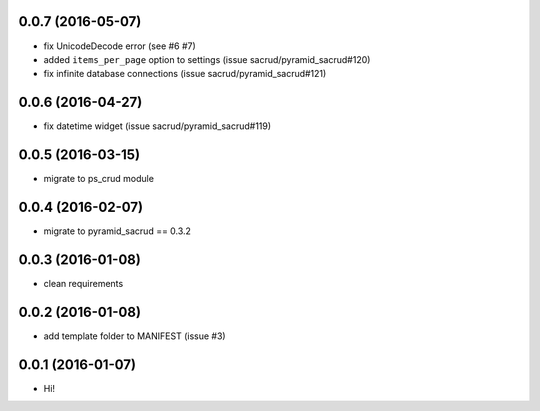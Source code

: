 0.0.7 (2016-05-07)
==================

- fix UnicodeDecode error (see #6 #7)
- added ``items_per_page`` option to settings (issue
  sacrud/pyramid_sacrud#120)
- fix infinite database connections (issue sacrud/pyramid_sacrud#121)

0.0.6 (2016-04-27)
==================

- fix datetime widget (issue sacrud/pyramid_sacrud#119)

0.0.5 (2016-03-15)
==================

- migrate to ps_crud module

0.0.4 (2016-02-07)
==================

- migrate to pyramid_sacrud == 0.3.2

0.0.3 (2016-01-08)
==================

- clean requirements

0.0.2 (2016-01-08)
==================

- add template folder to MANIFEST (issue #3)

0.0.1 (2016-01-07)
==================

- Hi!
